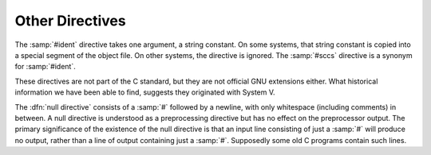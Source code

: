 ..
  Copyright 1988-2022 Free Software Foundation, Inc.
  This is part of the GCC manual.
  For copying conditions, see the copyright.rst file.

.. index:: #ident, #sccs

.. _other-directives:

Other Directives
----------------

The :samp:`#ident` directive takes one argument, a string constant.  On
some systems, that string constant is copied into a special segment of
the object file.  On other systems, the directive is ignored.  The
:samp:`#sccs` directive is a synonym for :samp:`#ident`.

These directives are not part of the C standard, but they are not
official GNU extensions either.  What historical information we have
been able to find, suggests they originated with System V.

.. index:: null directive

The :dfn:`null directive` consists of a :samp:`#` followed by a newline,
with only whitespace (including comments) in between.  A null directive
is understood as a preprocessing directive but has no effect on the
preprocessor output.  The primary significance of the existence of the
null directive is that an input line consisting of just a :samp:`#` will
produce no output, rather than a line of output containing just a
:samp:`#`.  Supposedly some old C programs contain such lines.